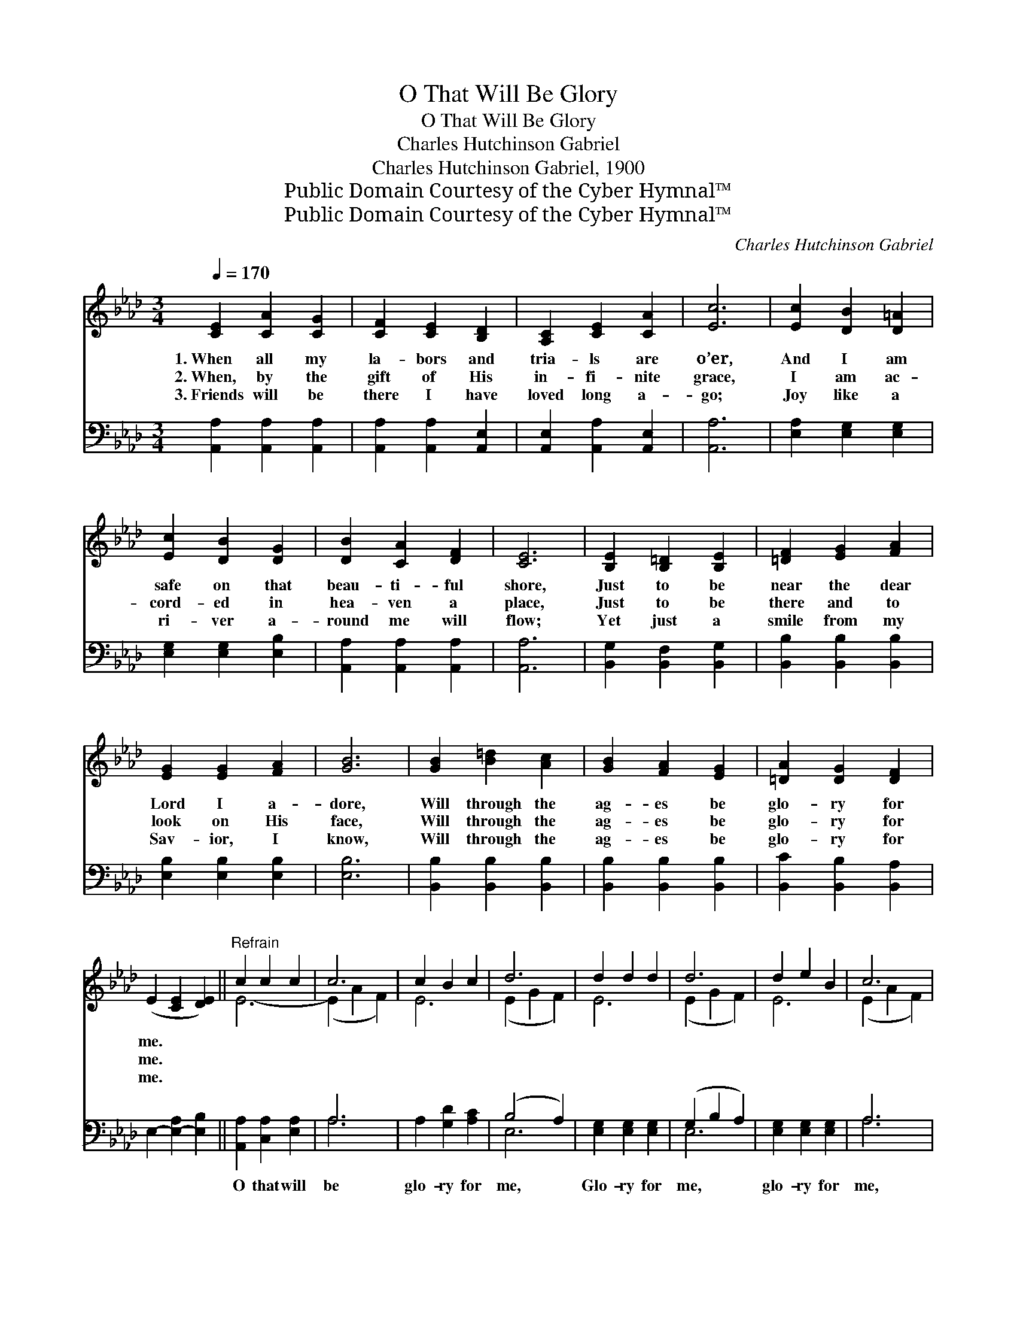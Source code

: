 X:1
T:O That Will Be Glory
T:O That Will Be Glory
T:Charles Hutchinson Gabriel
T:Charles Hutchinson Gabriel, 1900
T:Public Domain Courtesy of the Cyber Hymnal™
T:Public Domain Courtesy of the Cyber Hymnal™
C:Charles Hutchinson Gabriel
Z:Public Domain
Z:Courtesy of the Cyber Hymnal™
%%score ( 1 2 ) ( 3 4 )
L:1/8
Q:1/4=170
M:3/4
K:Ab
V:1 treble 
V:2 treble 
V:3 bass 
V:4 bass 
V:1
 [CE]2 [CA]2 [CG]2 | [CF]2 [CE]2 [B,D]2 | [A,C]2 [CE]2 [CA]2 | [Ec]6 | [Ec]2 [DB]2 [D=A]2 | %5
w: 1.~When all my|la- bors and|tria- ls are|o’er,|And I am|
w: 2.~When, by the|gift of His|in- fi- nite|grace,|I am ac-|
w: 3.~Friends will be|there I have|loved long a-|go;|Joy like a|
 [Ec]2 [DB]2 [DG]2 | [DB]2 [CA]2 [DF]2 | [CE]6 | [B,E]2 [B,=D]2 [B,E]2 | [=DF]2 [EG]2 [FA]2 | %10
w: safe on that|beau- ti- ful|shore,|Just to be|near the dear|
w: cord- ed in|hea- ven a|place,|Just to be|there and to|
w: ri- ver a-|round me will|flow;|Yet just a|smile from my|
 [EG]2 [EG]2 [FA]2 | [GB]6 | [GB]2 [B=d]2 [Ac]2 | [GB]2 [FA]2 [EG]2 | [=DA]2 [DG]2 [DF]2 | %15
w: Lord I a-|dore,|Will through the|ag- es be|glo- ry for|
w: look on His|face,|Will through the|ag- es be|glo- ry for|
w: Sav- ior, I|know,|Will through the|ag- es be|glo- ry for|
 (E2 [CE]2 [DE]2) ||"^Refrain" c2 c2 c2 | c6 | c2 B2 c2 | d6 | d2 d2 d2 | d6 | d2 e2 B2 | c6 | %24
w: me. * *|||||||||
w: me. * *|||||||||
w: me. * *|||||||||
 e2 c2 B2 | A2 [DB]2 [Ec]2 | [Fd]2 [DF]2 [FA]2 | [=Ec]6 | [DB]2 [DA]2 [DF]2 | E2 [Ee]2 [Fdf]2 | %30
w: ||||||
w: ||||||
w: ||||||
 [Ece]2 [CEc]2 [DBd]2 | [CAc]6 |] %32
w: ||
w: ||
w: ||
V:2
 x6 | x6 | x6 | x6 | x6 | x6 | x6 | x6 | x6 | x6 | x6 | x6 | x6 | x6 | x6 | x6 || E6- | %17
 (E2 A2 F2) | E6 | (E2 G2 F2) | E6 | (E2 G2 F2) | E6 | (E2 A2 F2) | E6- | E2 x4 | x6 | x6 | x6 | %29
 x6 | x6 | x6 |] %32
V:3
 [A,,A,]2 [A,,A,]2 [A,,A,]2 | [A,,A,]2 [A,,A,]2 [A,,E,]2 | [A,,E,]2 [A,,A,]2 [A,,E,]2 | [A,,A,]6 | %4
w: ~ ~ ~|~ ~ ~|~ ~ ~|~|
 [E,A,]2 [E,G,]2 [E,G,]2 | [E,G,]2 [E,G,]2 [E,B,]2 | [A,,A,]2 [A,,A,]2 [A,,A,]2 | [A,,A,]6 | %8
w: ~ ~ ~|~ ~ ~|~ ~ ~|~|
 [B,,G,]2 [B,,F,]2 [B,,G,]2 | [B,,B,]2 [B,,B,]2 [B,,B,]2 | [E,B,]2 [E,B,]2 [E,B,]2 | [E,B,]6 | %12
w: ~ ~ ~|~ ~ ~|~ ~ ~|~|
 [B,,B,]2 [B,,B,]2 [B,,B,]2 | [B,,B,]2 [B,,B,]2 [B,,B,]2 | [B,,C]2 [B,,B,]2 [B,,A,]2 | %15
w: ~ ~ ~|~ ~ ~|~ ~ ~|
 E,2- [E,-A,]2 [E,B,]2 || [A,,A,]2 [C,A,]2 [E,A,]2 | A,6 | A,2 [G,D]2 [A,C]2 | (B,4 A,2) | %20
w: ~ * *|O that will|be|glo- ry for|me, *|
 [E,G,]2 [E,G,]2 [E,G,]2 | (G,2 B,2 A,2) | [E,G,]2 [E,G,]2 [E,G,]2 | A,6 | [A,C]2 A,2 [A,D]2 | %25
w: Glo- ry for|me, * *|glo- ry for|me,|When by His|
 [A,C]2 A,2 A,2 | [D,A,]2 [D,A,]2 [D,F,]2 | [C,G,]6 | [D,F,]2 [D,F,]2 [D,A,]2 | %29
w: grace I shall|look on His|face,|That will be|
 [C,A,]2 [C,A,]2 [D,A,]2 | [E,A,]2 [E,A,]2 [E,G,]2 | [A,,A,]6 |] %32
w: glo- ry, be|glo- ry for|me.|
V:4
 x6 | x6 | x6 | x6 | x6 | x6 | x6 | x6 | x6 | x6 | x6 | x6 | x6 | x6 | x6 | x6 || x6 | A,6 | x6 | %19
 E,6 | x6 | E,6 | x6 | A,6 | x2 A,2 x2 | x2 A,2 A,2 | x6 | x6 | x6 | x6 | x6 | x6 |] %32


